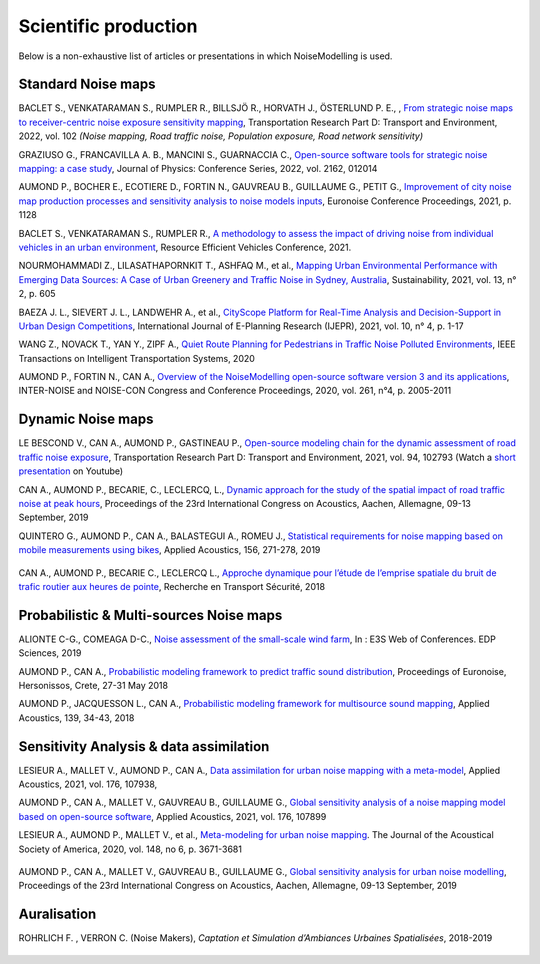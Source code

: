 .. _My target:

Scientific production 
^^^^^^^^^^^^^^^^^^^^^^^^^^^^^^^^^^^^^^^^^^^

Below is a non-exhaustive list of articles or presentations in which NoiseModelling is used.

Standard Noise maps
~~~~~~~~~~~~~~~~~~~~~~~~~

BACLET S., VENKATARAMAN S., RUMPLER R., BILLSJÖ R., HORVATH J., ÖSTERLUND P. E., , `From strategic noise maps to receiver-centric noise exposure sensitivity mapping <https://www.sciencedirect.com/science/article/pii/S1361920921004089>`_, Transportation Research Part D: Transport and Environment, 2022, vol. 102 *(Noise mapping, Road traffic noise, Population exposure, Road network sensitivity)*

GRAZIUSO G., FRANCAVILLA A. B., MANCINI S., GUARNACCIA C., `Open-source software tools for strategic noise mapping: a case study <https://iopscience.iop.org/article/10.1088/1742-6596/2162/1/012014>`_, Journal of Physics: Conference Series, 2022, vol. 2162, 012014

AUMOND P., BOCHER E., ECOTIERE D., FORTIN N., GAUVREAU B., GUILLAUME G., PETIT G., `Improvement of city noise map production processes and sensitivity analysis to noise models inputs <http://www.sea-acustica.es/fileadmin/Madeira21/ID122.pdf>`_, Euronoise Conference Proceedings, 2021, p. 1128

BACLET S., VENKATARAMAN S., RUMPLER R., `A methodology to assess the impact of driving noise from individual vehicles in an urban environment <http://axaco.s3.amazonaws.com/uploads/2021/06/07/MIHmJYsH/rev2021-032.pdf>`_, Resource Efficient Vehicles Conference, 2021.

NOURMOHAMMADI Z., LILASATHAPORNKIT T., ASHFAQ M., et al., `Mapping Urban Environmental Performance with Emerging Data Sources: A Case of Urban Greenery and Traffic Noise in Sydney, Australia <https://www.mdpi.com/2071-1050/13/2/605>`_, Sustainability, 2021, vol. 13, n° 2, p. 605

BAEZA J. L., SIEVERT J. L., LANDWEHR A., et al., `CityScope Platform for Real-Time Analysis and Decision-Support in Urban Design Competitions <https://www.igi-global.com/article/cityscope-platform-for-real-time-analysis-and-decision-support-in-urban-design-competitions/278826>`_, International Journal of E-Planning Research (IJEPR), 2021, vol. 10, n° 4, p. 1-17

WANG Z., NOVACK T., YAN Y., ZIPF A., `Quiet Route Planning for Pedestrians in Traffic Noise Polluted Environments <https://ieeexplore.ieee.org/document/9139350/>`_, IEEE Transactions on Intelligent Transportation Systems, 2020

AUMOND P., FORTIN N., CAN A., `Overview of the NoiseModelling open-source software version 3 and its applications <https://www.ingentaconnect.com/contentone/ince/incecp/2020/00000261/00000004/art00003>`_, INTER-NOISE and NOISE-CON Congress and Conference Proceedings, 2020, vol. 261, n°4, p. 2005-2011


Dynamic Noise maps
~~~~~~~~~~~~~~~~~~~~~~~~~

LE BESCOND V., CAN A., AUMOND P., GASTINEAU P., `Open-source modeling chain for the dynamic assessment of road traffic noise exposure <https://www.sciencedirect.com/science/article/pii/S1361920921000973>`_, Transportation Research Part D: Transport and Environment, 2021, vol. 94, 102793 (Watch a `short presentation <https://youtu.be/jNCG0qQrsrE>`_ on Youtube)

CAN A., AUMOND P., BECARIE, C., LECLERCQ, L., `Dynamic approach for the study of the spatial impact of road traffic noise at peak hours <https://pub.dega-akustik.de/ICA2019/data/articles/000646.pdf>`_, Proceedings of the 23rd International Congress on Acoustics, Aachen, Allemagne, 09-13 September, 2019

QUINTERO G., AUMOND P., CAN A., BALASTEGUI A., ROMEU J., `Statistical requirements for noise mapping based on mobile measurements using bikes <https://www.sciencedirect.com/science/article/abs/pii/S0003682X19302087>`_, Applied Acoustics, 156, 271-278, 2019 

.. figure:: images/examples/Exposure.PNG
    :align: center
    :width: 75%
    :target: https://www.youtube.com/watch?v=jl8tASDr-uQ&t=133s

.. centered::
  https://www.youtube.com/watch?v=jl8tASDr-uQ&t=133s


CAN A., AUMOND P., BECARIE C., LECLERCQ L., `Approche dynamique pour l’étude de l’emprise spatiale du bruit de trafic routier aux heures de pointe <https://hal.archives-ouvertes.fr/hal-02482315>`_, Recherche en Transport Sécurité, 2018

Probabilistic & Multi-sources Noise maps
~~~~~~~~~~~~~~~~~~~~~~~~~~~~~~~~~~~~~~~~~~~~~~~~~

ALIONTE C-G., COMEAGA D-C., `Noise assessment of the small-scale wind farm <https://doi.org/10.1051/e3sconf/201911202011>`_, In : E3S Web of Conferences. EDP Sciences, 2019

AUMOND P., CAN A., `Probabilistic modeling framework to predict traffic sound distribution <https://www.euronoise2018.eu/docs/papers/86_Euronoise2018.pdf>`_, Proceedings of Euronoise, Hersonissos, Crete, 27-31 May 2018

AUMOND P., JACQUESSON L., CAN A., `Probabilistic modeling framework for multisource sound mapping <https://www.sciencedirect.com/science/article/pii/S0003682X17311283>`_, Applied Acoustics, 139, 34-43, 2018


Sensitivity Analysis & data assimilation
~~~~~~~~~~~~~~~~~~~~~~~~~~~~~~~~~~~~~~~~~~~~~~~~~~~


LESIEUR A., MALLET V., AUMOND P., CAN A., `Data assimilation for urban noise mapping with a meta-model <https://www.sciencedirect.com/science/article/pii/S0003682X21000311>`_, Applied Acoustics, 2021, vol. 176, 107938, 

AUMOND P., CAN A., MALLET V., GAUVREAU B., GUILLAUME G., `Global sensitivity analysis of a noise mapping model based on open-source software <https://www.sciencedirect.com/science/article/abs/pii/S0003682X20310021>`_, Applied Acoustics, 2021, vol. 176, 107899 

LESIEUR A., AUMOND P., MALLET V., et al., `Meta-modeling for urban noise mapping <https://asa.scitation.org/doi/10.1121/10.0002866>`_. The Journal of the Acoustical Society of America, 2020, vol. 148, no 6, p. 3671-3681 

.. figure:: images/examples/Metamodeling.PNG
    :align: center
    :width: 75%
    :target: https://www.youtube.com/watch?v=orc5ZbN2dlY

.. centered::
  https://www.youtube.com/watch?v=orc5ZbN2dlY

AUMOND P., CAN A., MALLET V., GAUVREAU B., GUILLAUME G., `Global sensitivity analysis for urban noise modelling <https://pub.dega-akustik.de/ICA2019/data/articles/000637.pdf>`_, Proceedings of the 23rd International Congress on Acoustics, Aachen, Allemagne, 09-13 September, 2019



Auralisation
~~~~~~~~~~~~~~~~~~~~~~~~~

ROHRLICH F. , VERRON C. (Noise Makers), *Captation et Simulation d’Ambiances Urbaines Spatialisées*, 2018-2019

.. figure:: images/examples/Rohrlich.PNG
    :align: center
    :width: 75%
